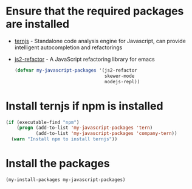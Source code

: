 * Ensure that the required packages are installed
+ [[http://ternjs.net/][ternjs]] - Standalone code analysis engine for Javascript, can provide intelligent
  autocompletion and refactorings
+ [[https://github.com/magnars/js2-refactor.el][js2-refactor]] - A JavaScript refactoring library for emacs

  #+begin_src emacs-lisp
    (defvar my-javascript-packages '(js2-refactor
                                     skewer-mode
                                     nodejs-repl))
  #+end_src


* Install ternjs if npm is installed
  #+begin_src emacs-lisp
    (if (executable-find "npm")
        (progn (add-to-list 'my-javascript-packages 'tern)
               (add-to-list 'my-javascript-packages 'company-tern))
      (warn "Install npm to install ternjs"))
  #+end_src


* Install the packages
  #+begin_src emacs-lisp
    (my-install-packages my-javascript-packages)
  #+end_src
